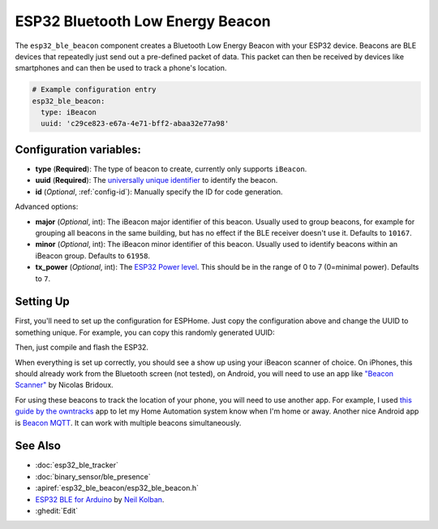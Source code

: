 ESP32 Bluetooth Low Energy Beacon
=================================

.. seo::
    :description: Instructions for setting up Bluetooth Low Energy iBeacons using the BLE feature on ESP32s.
    :image: bluetooth.svg

The ``esp32_ble_beacon`` component creates a Bluetooth Low Energy Beacon with your ESP32 device.
Beacons are BLE devices that repeatedly just send out a pre-defined packet of data. This packet
can then be received by devices like smartphones and can then be used to track a phone's location.


.. code-block:: yaml

    # Example configuration entry
    esp32_ble_beacon:
      type: iBeacon
      uuid: 'c29ce823-e67a-4e71-bff2-abaa32e77a98'

Configuration variables:
------------------------

- **type** (**Required**): The type of beacon to create, currently only supports ``iBeacon``.
- **uuid** (**Required**): The `universally unique identifier <https://en.wikipedia.org/wiki/Universally_unique_identifier>`__
  to identify the beacon.
- **id** (*Optional*, :ref:`config-id`): Manually specify the ID for code generation.

Advanced options:

- **major** (*Optional*, int): The iBeacon major identifier of this beacon. Usually used to
  group beacons, for example for grouping all beacons in the same building, but has no effect if
  the BLE receiver doesn't use it. Defaults to ``10167``.
- **minor** (*Optional*, int): The iBeacon minor identifier of this beacon. Usually used to
  identify beacons within an iBeacon group. Defaults to ``61958``.
- **tx_power** (*Optional*, int): The `ESP32 Power level <https://docs.espressif.com/projects/esp-idf/en/latest/esp32/api-reference/bluetooth/controller_vhci.html#_CPPv417esp_power_level_t>`__. This should be in the range of 0 to 7 (0=minimal power). Defaults to ``7``.


Setting Up
----------

First, you'll need to set up the configuration for ESPHome. Just copy the configuration above and
change the UUID to something unique. For example, you can copy this randomly generated UUID:

.. raw:: html

    <input type="text" id="ble-uuid" onclick="this.focus();this.select()" style="width: 240px;" readonly="readonly">
    <script>
      // https://stackoverflow.com/a/105074/8924614
      function guid() {
        function s4() {
          return Math.floor((1 + Math.random()) * 0x10000)
            .toString(16)
            .substring(1);
        }
        return s4() + s4() + '-' + s4() + '-' + s4() + '-' + s4() + '-' + s4() + s4() + s4();
      }
      document.getElementById("ble-uuid").value = guid();
    </script>

Then, just compile and flash the ESP32.

When everything is set up correctly, you should see a show up using your iBeacon scanner of choice. On iPhones,
this should already work from the Bluetooth screen (not tested), on Android, you will need to use an app like
`"Beacon Scanner" <https://play.google.com/store/apps/details?id=com.bridou_n.beaconscanner>`__ by Nicolas Bridoux.

For using these beacons to track the location of your phone, you will need to use another app. For example, I used
`this guide by the owntracks <https://owntracks.org/booklet/features/beacons/>`__ app to let my Home Automation system
know when I'm home or away. Another nice Android app is `Beacon MQTT <https://turbo-lab.github.io/android-beacon-mqtt/>`__.
It can work with multiple beacons simultaneously.

.. figure:: images/esp32_ble_beacon-ibeacon.png
    :align: center
    :width: 75.0%

See Also
--------

- :doc:`esp32_ble_tracker`
- :doc:`binary_sensor/ble_presence`
- :apiref:`esp32_ble_beacon/esp32_ble_beacon.h`
- `ESP32 BLE for Arduino <https://github.com/nkolban/ESP32_BLE_Arduino>`__ by `Neil Kolban <https://github.com/nkolban>`__.
- :ghedit:`Edit`
